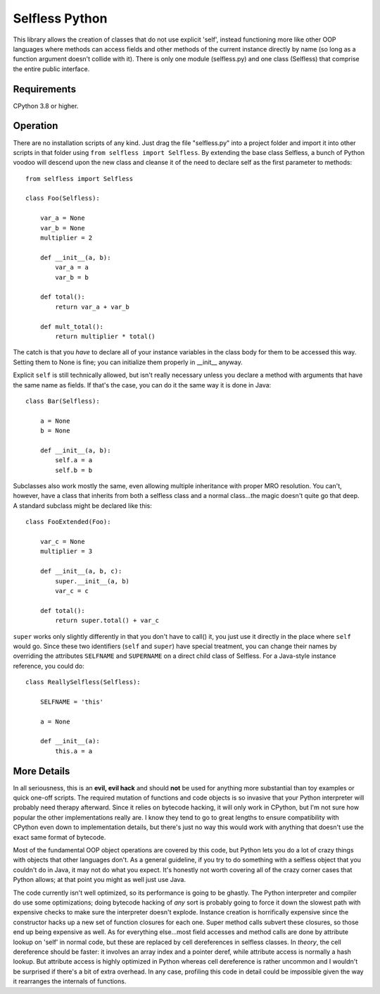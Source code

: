 Selfless Python
===============

This library allows the creation of classes that do not use explicit 'self', instead functioning more like other OOP languages where methods can access fields and other methods of the current instance directly by name (so long as a function argument doesn't collide with it). There is only one module (selfless.py) and one class (Selfless) that comprise the entire public interface.

Requirements
------------

CPython 3.8 or higher.

Operation
---------

There are no installation scripts of any kind. Just drag the file "selfless.py" into a project folder and import it into other scripts in that folder using ``from selfless import Selfless``. By extending the base class Selfless, a bunch of Python voodoo will descend upon the new class and cleanse it of the need to declare self as the first parameter to methods:

::

    from selfless import Selfless

    class Foo(Selfless):

        var_a = None
        var_b = None
        multiplier = 2

        def __init__(a, b):
            var_a = a
            var_b = b

        def total():
            return var_a + var_b

        def mult_total():
            return multiplier * total()

The catch is that you *have* to declare all of your instance variables in the class body for them to be accessed this way. Setting them to None is fine; you can initialize them properly in __init__ anyway.

Explicit ``self`` is still technically allowed, but isn't really necessary unless you declare a method with arguments that have the same name as fields. If that's the case, you can do it the same way it is done in Java:

::

    class Bar(Selfless):

        a = None
        b = None

        def __init__(a, b):
            self.a = a
            self.b = b

Subclasses also work mostly the same, even allowing multiple inheritance with proper MRO resolution. You can't, however, have a class that inherits from both a selfless class and a normal class...the magic doesn't quite go that deep. A standard subclass might be declared like this:

::

    class FooExtended(Foo):

        var_c = None
        multiplier = 3

        def __init__(a, b, c):
            super.__init__(a, b)
            var_c = c

        def total():
            return super.total() + var_c

``super`` works only slightly differently in that you don't have to call() it, you just use it directly in the place where ``self`` would go. Since these two identifiers (``self`` and ``super``) have special treatment, you can change their names by overriding the attributes ``SELFNAME`` and ``SUPERNAME`` on a direct child class of Selfless. For a Java-style instance reference, you could do:

::

    class ReallySelfless(Selfless):

        SELFNAME = 'this'

        a = None

        def __init__(a):
            this.a = a

More Details
------------

In all seriousness, this is an **evil, evil hack** and should **not** be used for anything more substantial than toy examples or quick one-off scripts. The required mutation of functions and code objects is so invasive that your Python interpreter will probably need therapy afterward. Since it relies on bytecode hacking, it will only work in CPython, but I'm not sure how popular the other implementations really are. I know they tend to go to great lengths to ensure compatibility with CPython even down to implementation details, but there's just no way this would work with anything that doesn't use the exact same format of bytecode.

Most of the fundamental OOP object operations are covered by this code, but Python lets you do a lot of crazy things with objects that other languages don't. As a general guideline, if you try to do something with a selfless object that you couldn't do in Java, it may not do what you expect. It's honestly not worth covering all of the crazy corner cases that Python allows; at that point you might as well just use Java.

The code currently isn't well optimized, so its performance is going to be ghastly. The Python interpreter and compiler do use some optimizations; doing bytecode hacking of *any* sort is probably going to force it down the slowest path with expensive checks to make sure the interpreter doesn't explode. Instance creation is horrifically expensive since the constructor hacks up a new set of function closures for each one. Super method calls subvert these closures, so those end up being expensive as well. As for everything else...most field accesses and method calls are done by attribute lookup on 'self' in normal code, but these are replaced by cell dereferences in selfless classes. In *theory*, the cell dereference should be faster: it involves an array index and a pointer deref, while attribute access is normally a hash lookup. But attribute access is highly optimized in Python whereas cell dereference is rather uncommon and I wouldn't be surprised if there's a bit of extra overhead. In any case, profiling this code in detail could be impossible given the way it rearranges the internals of functions.

